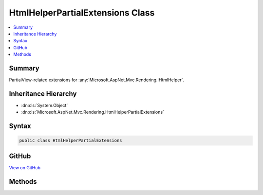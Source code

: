 

HtmlHelperPartialExtensions Class
=================================



.. contents:: 
   :local:



Summary
-------

PartialView-related extensions for :any:`Microsoft.AspNet.Mvc.Rendering.IHtmlHelper`\.





Inheritance Hierarchy
---------------------


* :dn:cls:`System.Object`
* :dn:cls:`Microsoft.AspNet.Mvc.Rendering.HtmlHelperPartialExtensions`








Syntax
------

.. code-block:: csharp

   public class HtmlHelperPartialExtensions





GitHub
------

`View on GitHub <https://github.com/aspnet/apidocs/blob/master/aspnet/mvc/src/Microsoft.AspNet.Mvc.ViewFeatures/Rendering/HtmlHelperPartialExtensions.cs>`_





.. dn:class:: Microsoft.AspNet.Mvc.Rendering.HtmlHelperPartialExtensions

Methods
-------

.. dn:class:: Microsoft.AspNet.Mvc.Rendering.HtmlHelperPartialExtensions
    :noindex:
    :hidden:

    
    .. dn:method:: Microsoft.AspNet.Mvc.Rendering.HtmlHelperPartialExtensions.Partial(Microsoft.AspNet.Mvc.Rendering.IHtmlHelper, System.String)
    
        
    
        Returns HTML markup for the specified partial view.
    
        
        
        
        :param htmlHelper: The  instance this method extends.
        
        :type htmlHelper: Microsoft.AspNet.Mvc.Rendering.IHtmlHelper
        
        
        :param partialViewName: The name of the partial view used to create the HTML markup. Must not be null.
        
        :type partialViewName: System.String
        :rtype: Microsoft.AspNet.Html.Abstractions.IHtmlContent
        :return: Returns a new <see cref="T:Microsoft.AspNet.Mvc.Rendering.HtmlString" /> containing the created HTML.
    
        
        .. code-block:: csharp
    
           public static IHtmlContent Partial(IHtmlHelper htmlHelper, string partialViewName)
    
    .. dn:method:: Microsoft.AspNet.Mvc.Rendering.HtmlHelperPartialExtensions.Partial(Microsoft.AspNet.Mvc.Rendering.IHtmlHelper, System.String, Microsoft.AspNet.Mvc.ViewFeatures.ViewDataDictionary)
    
        
    
        Returns HTML markup for the specified partial view.
    
        
        
        
        :param htmlHelper: The  instance this method extends.
        
        :type htmlHelper: Microsoft.AspNet.Mvc.Rendering.IHtmlHelper
        
        
        :param partialViewName: The name of the partial view used to create the HTML markup. Must not be null.
        
        :type partialViewName: System.String
        
        
        :param viewData: A  to pass into the partial view.
        
        :type viewData: Microsoft.AspNet.Mvc.ViewFeatures.ViewDataDictionary
        :rtype: Microsoft.AspNet.Html.Abstractions.IHtmlContent
        :return: Returns a new <see cref="T:Microsoft.AspNet.Mvc.Rendering.HtmlString" /> containing the created HTML.
    
        
        .. code-block:: csharp
    
           public static IHtmlContent Partial(IHtmlHelper htmlHelper, string partialViewName, ViewDataDictionary viewData)
    
    .. dn:method:: Microsoft.AspNet.Mvc.Rendering.HtmlHelperPartialExtensions.Partial(Microsoft.AspNet.Mvc.Rendering.IHtmlHelper, System.String, System.Object)
    
        
    
        Returns HTML markup for the specified partial view.
    
        
        
        
        :param htmlHelper: The  instance this method extends.
        
        :type htmlHelper: Microsoft.AspNet.Mvc.Rendering.IHtmlHelper
        
        
        :param partialViewName: The name of the partial view used to create the HTML markup. Must not be null.
        
        :type partialViewName: System.String
        
        
        :param model: A model to pass into the partial view.
        
        :type model: System.Object
        :rtype: Microsoft.AspNet.Html.Abstractions.IHtmlContent
        :return: Returns a new <see cref="T:Microsoft.AspNet.Mvc.Rendering.HtmlString" /> containing the created HTML.
    
        
        .. code-block:: csharp
    
           public static IHtmlContent Partial(IHtmlHelper htmlHelper, string partialViewName, object model)
    
    .. dn:method:: Microsoft.AspNet.Mvc.Rendering.HtmlHelperPartialExtensions.Partial(Microsoft.AspNet.Mvc.Rendering.IHtmlHelper, System.String, System.Object, Microsoft.AspNet.Mvc.ViewFeatures.ViewDataDictionary)
    
        
    
        Returns HTML markup for the specified partial view.
    
        
        
        
        :param htmlHelper: The  instance this method extends.
        
        :type htmlHelper: Microsoft.AspNet.Mvc.Rendering.IHtmlHelper
        
        
        :param partialViewName: The name of the partial view used to create the HTML markup. Must not be null.
        
        :type partialViewName: System.String
        
        
        :param model: A model to pass into the partial view.
        
        :type model: System.Object
        
        
        :param viewData: A  to pass into the partial view.
        
        :type viewData: Microsoft.AspNet.Mvc.ViewFeatures.ViewDataDictionary
        :rtype: Microsoft.AspNet.Html.Abstractions.IHtmlContent
        :return: Returns a new <see cref="T:Microsoft.AspNet.Mvc.Rendering.HtmlString" /> containing the created HTML.
    
        
        .. code-block:: csharp
    
           public static IHtmlContent Partial(IHtmlHelper htmlHelper, string partialViewName, object model, ViewDataDictionary viewData)
    
    .. dn:method:: Microsoft.AspNet.Mvc.Rendering.HtmlHelperPartialExtensions.PartialAsync(Microsoft.AspNet.Mvc.Rendering.IHtmlHelper, System.String)
    
        
    
        Returns HTML markup for the specified partial view.
    
        
        
        
        :param htmlHelper: The  instance this method extends.
        
        :type htmlHelper: Microsoft.AspNet.Mvc.Rendering.IHtmlHelper
        
        
        :param partialViewName: The name of the partial view used to create the HTML markup. Must not be null.
        
        :type partialViewName: System.String
        :rtype: System.Threading.Tasks.Task{Microsoft.AspNet.Html.Abstractions.IHtmlContent}
        :return: A <see cref="T:System.Threading.Tasks.Task" /> that on completion returns a new <see cref="T:Microsoft.AspNet.Mvc.Rendering.HtmlString" /> containing
            the created HTML.
    
        
        .. code-block:: csharp
    
           public static Task<IHtmlContent> PartialAsync(IHtmlHelper htmlHelper, string partialViewName)
    
    .. dn:method:: Microsoft.AspNet.Mvc.Rendering.HtmlHelperPartialExtensions.PartialAsync(Microsoft.AspNet.Mvc.Rendering.IHtmlHelper, System.String, Microsoft.AspNet.Mvc.ViewFeatures.ViewDataDictionary)
    
        
    
        Returns HTML markup for the specified partial view.
    
        
        
        
        :param htmlHelper: The  instance this method extends.
        
        :type htmlHelper: Microsoft.AspNet.Mvc.Rendering.IHtmlHelper
        
        
        :param partialViewName: The name of the partial view used to create the HTML markup. Must not be null.
        
        :type partialViewName: System.String
        
        
        :param viewData: A  to pass into the partial view.
        
        :type viewData: Microsoft.AspNet.Mvc.ViewFeatures.ViewDataDictionary
        :rtype: System.Threading.Tasks.Task{Microsoft.AspNet.Html.Abstractions.IHtmlContent}
        :return: A <see cref="T:System.Threading.Tasks.Task" /> that on completion returns a new <see cref="T:Microsoft.AspNet.Mvc.Rendering.HtmlString" /> containing
            the created HTML.
    
        
        .. code-block:: csharp
    
           public static Task<IHtmlContent> PartialAsync(IHtmlHelper htmlHelper, string partialViewName, ViewDataDictionary viewData)
    
    .. dn:method:: Microsoft.AspNet.Mvc.Rendering.HtmlHelperPartialExtensions.PartialAsync(Microsoft.AspNet.Mvc.Rendering.IHtmlHelper, System.String, System.Object)
    
        
    
        Returns HTML markup for the specified partial view.
    
        
        
        
        :param htmlHelper: The  instance this method extends.
        
        :type htmlHelper: Microsoft.AspNet.Mvc.Rendering.IHtmlHelper
        
        
        :param partialViewName: The name of the partial view used to create the HTML markup. Must not be null.
        
        :type partialViewName: System.String
        
        
        :param model: A model to pass into the partial view.
        
        :type model: System.Object
        :rtype: System.Threading.Tasks.Task{Microsoft.AspNet.Html.Abstractions.IHtmlContent}
        :return: A <see cref="T:System.Threading.Tasks.Task" /> that on completion returns a new <see cref="T:Microsoft.AspNet.Mvc.Rendering.HtmlString" /> containing
            the created HTML.
    
        
        .. code-block:: csharp
    
           public static Task<IHtmlContent> PartialAsync(IHtmlHelper htmlHelper, string partialViewName, object model)
    
    .. dn:method:: Microsoft.AspNet.Mvc.Rendering.HtmlHelperPartialExtensions.RenderPartialAsync(Microsoft.AspNet.Mvc.Rendering.IHtmlHelper, System.String)
    
        
    
        Renders HTML markup for the specified partial view.
    
        
        
        
        :param htmlHelper: The  instance this method extends.
        
        :type htmlHelper: Microsoft.AspNet.Mvc.Rendering.IHtmlHelper
        
        
        :param partialViewName: The name of the partial view used to create the HTML markup. Must not be null.
        
        :type partialViewName: System.String
        :rtype: System.Threading.Tasks.Task
        :return: A <see cref="T:System.Threading.Tasks.Task" /> that renders the created HTML when it executes.
    
        
        .. code-block:: csharp
    
           public static Task RenderPartialAsync(IHtmlHelper htmlHelper, string partialViewName)
    
    .. dn:method:: Microsoft.AspNet.Mvc.Rendering.HtmlHelperPartialExtensions.RenderPartialAsync(Microsoft.AspNet.Mvc.Rendering.IHtmlHelper, System.String, Microsoft.AspNet.Mvc.ViewFeatures.ViewDataDictionary)
    
        
    
        Renders HTML markup for the specified partial view.
    
        
        
        
        :param htmlHelper: The  instance this method extends.
        
        :type htmlHelper: Microsoft.AspNet.Mvc.Rendering.IHtmlHelper
        
        
        :param partialViewName: The name of the partial view used to create the HTML markup. Must not be null.
        
        :type partialViewName: System.String
        
        
        :param viewData: A  to pass into the partial view.
        
        :type viewData: Microsoft.AspNet.Mvc.ViewFeatures.ViewDataDictionary
        :rtype: System.Threading.Tasks.Task
        :return: A <see cref="T:System.Threading.Tasks.Task" /> that renders the created HTML when it executes.
    
        
        .. code-block:: csharp
    
           public static Task RenderPartialAsync(IHtmlHelper htmlHelper, string partialViewName, ViewDataDictionary viewData)
    
    .. dn:method:: Microsoft.AspNet.Mvc.Rendering.HtmlHelperPartialExtensions.RenderPartialAsync(Microsoft.AspNet.Mvc.Rendering.IHtmlHelper, System.String, System.Object)
    
        
    
        Renders HTML markup for the specified partial view.
    
        
        
        
        :param htmlHelper: The  instance this method extends.
        
        :type htmlHelper: Microsoft.AspNet.Mvc.Rendering.IHtmlHelper
        
        
        :param partialViewName: The name of the partial view used to create the HTML markup. Must not be null.
        
        :type partialViewName: System.String
        
        
        :param model: A model to pass into the partial view.
        
        :type model: System.Object
        :rtype: System.Threading.Tasks.Task
        :return: A <see cref="T:System.Threading.Tasks.Task" /> that renders the created HTML when it executes.
    
        
        .. code-block:: csharp
    
           public static Task RenderPartialAsync(IHtmlHelper htmlHelper, string partialViewName, object model)
    

